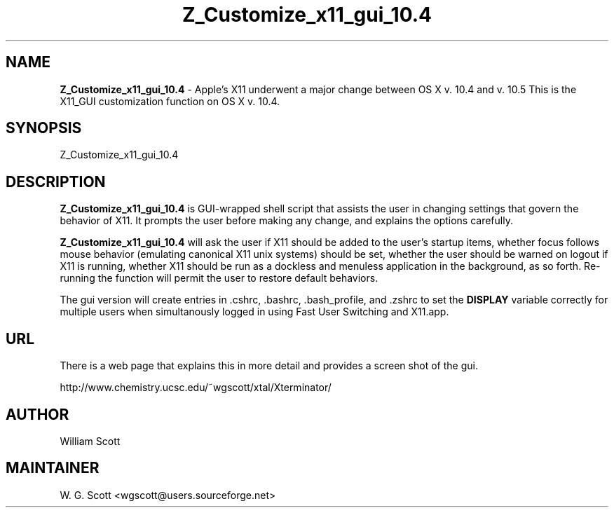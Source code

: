 .\"
.TH "Z_Customize_x11_gui_10.4" 7 "August 10, 2005" "Mac OS X" "Mac OS X Darwin ZSH customization"
.SH NAME
.B Z_Customize_x11_gui_10.4
\- Apple's X11 underwent a major change between OS X v. 10.4 and v. 10.5 This is the X11_GUI customization function on OS X v. 10.4.

.SH SYNOPSIS

Z_Customize_x11_gui_10.4

.SH DESCRIPTION

.B Z_Customize_x11_gui_10.4
is GUI-wrapped shell script that assists the user in changing settings that
govern the behavior of X11.  It prompts the user before making any change, and
explains the options carefully.

.B Z_Customize_x11_gui_10.4
will ask the user if X11 should be added to the user's startup items, whether focus follows
mouse behavior (emulating canonical X11 unix systems) should be set, whether the user should
be warned on logout if X11 is running, whether X11 should be run as a dockless and menuless
application in the background, as so forth.  Re-running the function will permit the user to
restore default behaviors.

The gui version will create entries in .cshrc, .bashrc, .bash_profile, and .zshrc to set
the
.B DISPLAY
variable correctly for multiple users when simultanously logged in using Fast User Switching
and X11.app.

.SH URL
There is a web page that explains this in more detail and provides a screen shot of the gui.

http://www.chemistry.ucsc.edu/~wgscott/xtal/Xterminator/


.SH AUTHOR
William Scott

.SH MAINTAINER
W. G. Scott <wgscott@users.sourceforge.net>
